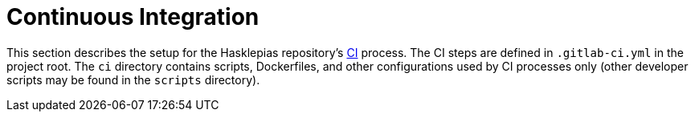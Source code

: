 = Continuous Integration 

This section describes the setup for the Hasklepias repository's https://en.wikipedia.org/wiki/Continuous_integration[CI] process. The CI steps are defined in `.gitlab-ci.yml` in the project root. The `ci` directory contains scripts, Dockerfiles, and other configurations used by CI processes only (other developer scripts may be found in the `scripts` directory).